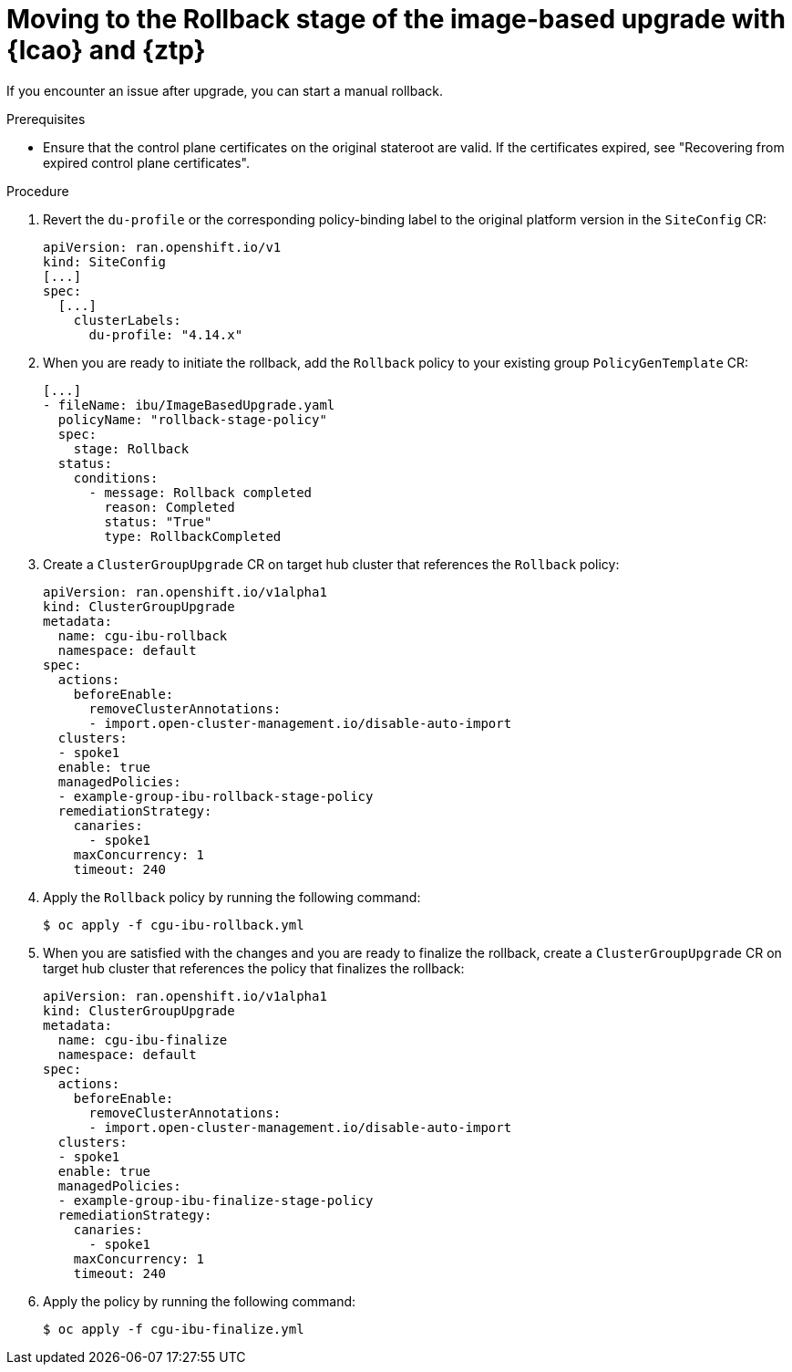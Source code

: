 // Module included in the following assemblies:
// * edge_computing/image-based-upgrade/ztp-image-based-upgrade.adoc

:_mod-docs-content-type: PROCEDURE
[id="ztp-image-based-upgrade-rollback_{context}"]
= Moving to the Rollback stage of the image-based upgrade with {lcao} and {ztp}

If you encounter an issue after upgrade, you can start a manual rollback.

.Prerequisites

* Ensure that the control plane certificates on the original stateroot are valid. If the certificates expired, see "Recovering from expired control plane certificates".

.Procedure

. Revert the `du-profile` or the corresponding policy-binding label to the original platform version in the `SiteConfig` CR:
+
[source,yaml]
----
apiVersion: ran.openshift.io/v1
kind: SiteConfig
[...]
spec:
  [...]
    clusterLabels:
      du-profile: "4.14.x"
----

. When you are ready to initiate the rollback, add the `Rollback` policy to your existing group `PolicyGenTemplate` CR:
+
[source,yaml]
----
[...]
- fileName: ibu/ImageBasedUpgrade.yaml
  policyName: "rollback-stage-policy"
  spec:
    stage: Rollback
  status:
    conditions:
      - message: Rollback completed
        reason: Completed
        status: "True"
        type: RollbackCompleted
----

. Create a `ClusterGroupUpgrade` CR on target hub cluster that references the `Rollback` policy:
+
[source,yaml]
----
apiVersion: ran.openshift.io/v1alpha1
kind: ClusterGroupUpgrade
metadata:
  name: cgu-ibu-rollback
  namespace: default
spec:
  actions:
    beforeEnable:
      removeClusterAnnotations:
      - import.open-cluster-management.io/disable-auto-import
  clusters: 
  - spoke1
  enable: true
  managedPolicies: 
  - example-group-ibu-rollback-stage-policy
  remediationStrategy: 
    canaries: 
      - spoke1
    maxConcurrency: 1 
    timeout: 240
----

. Apply the `Rollback` policy by running the following command:
+
[source,terminal]
----
$ oc apply -f cgu-ibu-rollback.yml
----

. When you are satisfied with the changes and you are ready to finalize the rollback, create a `ClusterGroupUpgrade` CR on target hub cluster that references the policy that finalizes the rollback:
+
[source,yaml]
----
apiVersion: ran.openshift.io/v1alpha1
kind: ClusterGroupUpgrade
metadata:
  name: cgu-ibu-finalize
  namespace: default
spec:
  actions:
    beforeEnable:
      removeClusterAnnotations:
      - import.open-cluster-management.io/disable-auto-import
  clusters: 
  - spoke1
  enable: true
  managedPolicies: 
  - example-group-ibu-finalize-stage-policy
  remediationStrategy: 
    canaries:
      - spoke1
    maxConcurrency: 1 
    timeout: 240
----

. Apply the policy by running the following command:
+
[source,terminal]
----
$ oc apply -f cgu-ibu-finalize.yml
----